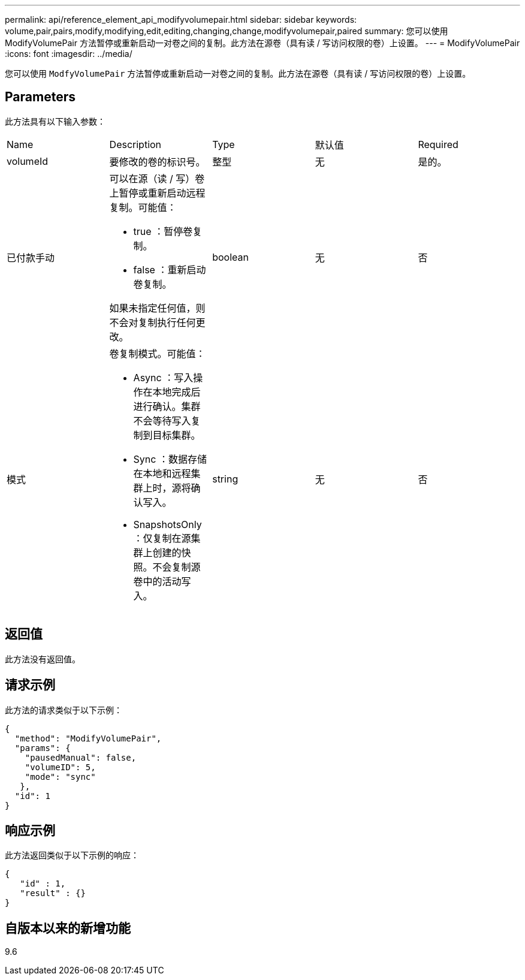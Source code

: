 ---
permalink: api/reference_element_api_modifyvolumepair.html 
sidebar: sidebar 
keywords: volume,pair,pairs,modify,modifying,edit,editing,changing,change,modifyvolumepair,paired 
summary: 您可以使用 ModifyVolumePair 方法暂停或重新启动一对卷之间的复制。此方法在源卷（具有读 / 写访问权限的卷）上设置。 
---
= ModifyVolumePair
:icons: font
:imagesdir: ../media/


[role="lead"]
您可以使用 `ModfyVolumePair` 方法暂停或重新启动一对卷之间的复制。此方法在源卷（具有读 / 写访问权限的卷）上设置。



== Parameters

此方法具有以下输入参数：

|===


| Name | Description | Type | 默认值 | Required 


 a| 
volumeId
 a| 
要修改的卷的标识号。
 a| 
整型
 a| 
无
 a| 
是的。



 a| 
已付款手动
 a| 
可以在源（读 / 写）卷上暂停或重新启动远程复制。可能值：

* true ：暂停卷复制。
* false ：重新启动卷复制。


如果未指定任何值，则不会对复制执行任何更改。
 a| 
boolean
 a| 
无
 a| 
否



 a| 
模式
 a| 
卷复制模式。可能值：

* Async ：写入操作在本地完成后进行确认。集群不会等待写入复制到目标集群。
* Sync ：数据存储在本地和远程集群上时，源将确认写入。
* SnapshotsOnly ：仅复制在源集群上创建的快照。不会复制源卷中的活动写入。

 a| 
string
 a| 
无
 a| 
否

|===


== 返回值

此方法没有返回值。



== 请求示例

此方法的请求类似于以下示例：

[listing]
----
{
  "method": "ModifyVolumePair",
  "params": {
    "pausedManual": false,
    "volumeID": 5,
    "mode": "sync"
   },
  "id": 1
}
----


== 响应示例

此方法返回类似于以下示例的响应：

[listing]
----
{
   "id" : 1,
   "result" : {}
}
----


== 自版本以来的新增功能

9.6
